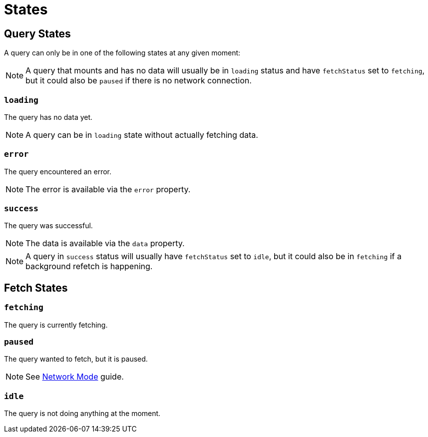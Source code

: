 = States

== Query States 

A query can only be in one of the following states at any given moment:

NOTE: A query that mounts and has no data will usually be in `loading` status and have `fetchStatus` set to `fetching`, but it could also be `paused` if there is no network connection.

=== `loading`

The query has no data yet.

NOTE: A query can be in `loading` state without actually fetching data.

=== `error`

The query encountered an error.

NOTE: The error is available via the `error` property.

=== `success`

The query was successful.

NOTE: The data is available via the `data` property.

NOTE: A query in `success` status will usually have `fetchStatus` set to `idle`, but it could also be in `fetching` if a background refetch is happening.

== Fetch States

=== `fetching`

The query is currently fetching.

=== `paused`

The query wanted to fetch, but it is paused. 

NOTE: See https://tanstack.com/query/v4/docs/framework/vue/guides/network-mode[Network Mode] guide.

=== `idle`

The query is not doing anything at the moment.